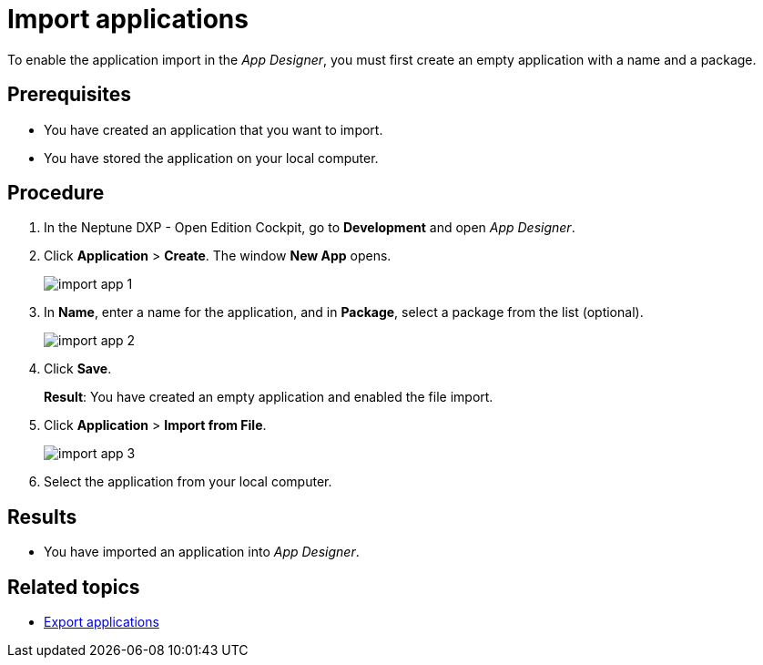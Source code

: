 = Import applications

To enable the application import in the _App Designer_, you must first create an empty application with a name and a package.
//@Neptune: should we say why?

== Prerequisites
* You have created an application that you want to import.
* You have stored the application on your local computer.

== Procedure
. In the Neptune DXP - Open Edition Cockpit, go to *Development* and open __App Designer__.
. Click *Application* > *Create*. The window *New App* opens.
+
image:import-app-1.png[]

. In *Name*, enter a name for the application, and in *Package*, select a package from the list (optional).
//Uta@neptune: Do we need to explain "package"? Can users create a package if they do not find a matching package?
+
image:import-app-2.png[]

. Click *Save*.
+
*Result*: You have created an empty application and enabled the file import.

. Click *Application* > *Import from File*.
+
image:import-app-3.png[]

. Select the application from your local computer.
//Uta@neptune: What happens next?

== Results
* You have imported an application into __App Designer__.

== Related topics
* xref:export-apps.adoc[Export applications]
